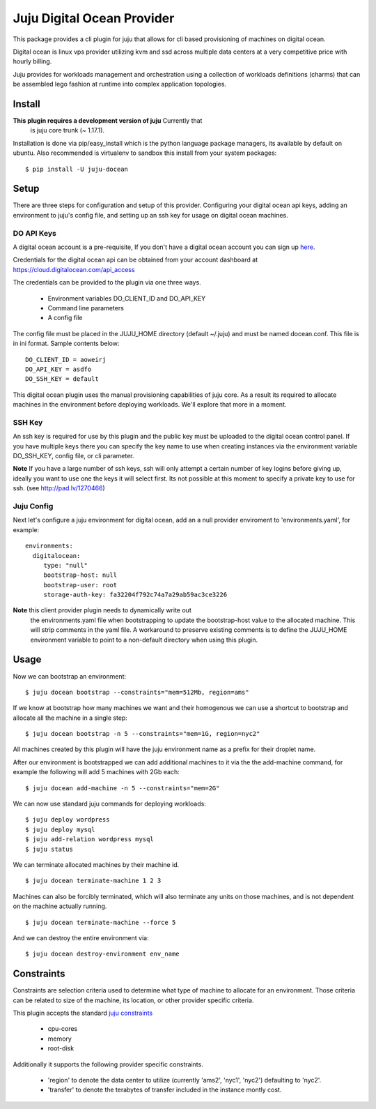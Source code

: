 Juju Digital Ocean Provider
---------------------------

This package provides a cli plugin for juju that allows for cli based
provisioning of machines on digital ocean.

Digital ocean is linux vps provider utilizing kvm and ssd across
multiple data centers at a very competitive price with hourly billing.

Juju provides for workloads management and orchestration using a
collection of workloads definitions (charms) that can be assembled
lego fashion at runtime into complex application topologies.

Install
=======

**This plugin requires a development version of juju** Currently that
  is juju core trunk (~ 1.17.1).

Installation is done via pip/easy_install which is the python language
package managers, its available by default on ubuntu. Also recommended
is virtualenv to sandbox this install from your system packages::

  $ pip install -U juju-docean


Setup
=====

There are three steps for configuration and setup of this
provider. Configuring your digital ocean api keys, adding an
environment to juju's config file, and setting up an ssh key for usage
on digital ocean machines.

DO API Keys
+++++++++++

A digital ocean account is a pre-requisite, If you don't have a
digital ocean account you can sign up `here`_.

Credentials for the digital ocean api can be obtained from your account
dashboard at https://cloud.digitalocean.com/api_access

The credentials can be provided to the plugin via one three ways.

  - Environment variables DO_CLIENT_ID and DO_API_KEY
  - Command line parameters
  - A config file

The config file must be placed in the JUJU_HOME directory (default
~/.juju) and must be named docean.conf. This file is in ini
format. Sample contents below::

   DO_CLIENT_ID = aoweirj
   DO_API_KEY = asdfo
   DO_SSH_KEY = default

This digital ocean plugin uses the manual provisioning capabilities of
juju core. As a result its required to allocate machines in the
environment before deploying workloads. We'll explore that more in a
moment.

SSH Key
+++++++

An ssh key is required for use by this plugin and the public key
must be uploaded to the digital ocean control panel. If you have
multiple keys there you can specify the key name to use when creating
instances via the environment variable DO_SSH_KEY, config file, or cli
parameter.

**Note** If you have a large number of ssh keys, ssh will only attempt
a certain number of key logins before giving up, ideally you want to
use one the keys it will select first. Its not possible at this moment
to specify a private key to use for ssh. (see http://pad.lv/1270466)

Juju Config
+++++++++++

Next let's configure a juju environment for digital ocean, add an
a null provider enviroment to 'environments.yaml', for example::

 environments:
   digitalocean:
      type: "null"
      bootstrap-host: null
      bootstrap-user: root
      storage-auth-key: fa32204f792c74a7a29ab59ac3ce3226

**Note** this client provider plugin needs to dynamically write out
  the environments.yaml file when bootstrapping to update the
  bootstrap-host value to the allocated machine. This will strip
  comments in the yaml file. A workaround to preserve existing
  comments is to define the JUJU_HOME environment variable to point to
  a non-default directory when using this plugin.

Usage
=====

Now we can bootstrap an environment::

  $ juju docean bootstrap --constraints="mem=512Mb, region=ams"

If we know at bootstrap how many machines we want and their homogenous
we can use a shortcut to bootstrap and allocate all the machine in a
single step::

  $ juju docean bootstrap -n 5 --constraints="mem=1G, region=nyc2"

All machines created by this plugin will have the juju environment
name as a prefix for their droplet name.

After our environment is bootstrapped we can add additional machines
to it via the the add-machine command, for example the following will
add 5 machines with 2Gb each::

  $ juju docean add-machine -n 5 --constraints="mem=2G"

We can now use standard juju commands for deploying workloads::

  $ juju deploy wordpress
  $ juju deploy mysql
  $ juju add-relation wordpress mysql
  $ juju status

We can terminate allocated machines by their machine id. ::

  $ juju docean terminate-machine 1 2 3

Machines can also be forcibly terminated, which will also terminate
any units on those machines, and is not dependent on the machine
actually running. ::

  $ juju docean terminate-machine --force 5

And we can destroy the entire environment via::

  $ juju docean destroy-environment env_name


Constraints
===========

Constraints are selection criteria used to determine what type of
machine to allocate for an environment. Those criteria can be related
to size of the machine, its location, or other provider specific
criteria.

This plugin accepts the standard `juju constraints`_

  - cpu-cores
  - memory
  - root-disk

Additionally it supports the following provider specific constraints.

  - 'region' to denote the data center to utilize (currently 'ams2',
    'nyc1', 'nyc2') defaulting to 'nyc2'.

  - 'transfer' to denote the terabytes of transfer included in the
    instance montly cost.


.. _here: https://www.digitalocean.com/?refcode=5df4b80c84c8
.. _juju constraints: https://juju.ubuntu.com/docs/reference-constraints.html
